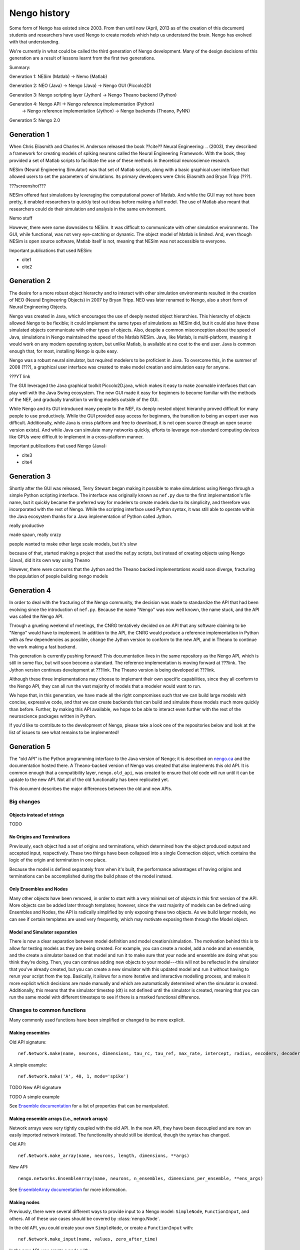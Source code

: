 *************
Nengo history
*************

Some form of Nengo has existed since 2003.
From then until now (April, 2013 as of the creation of this document)
students and researchers have used Nengo to create models
which help us understand the brain.
Nengo has evolved with that understanding.

We're currently in what could be called the third generation
of Nengo development. Many of the design decisions of this generation
are a result of lessons learnt from the first two generations.

Summary:

Generation 1: NESim (Matlab) -> Nemo (Matlab)

Generation 2: NEO (Java) -> Nengo (Java) -> Nengo GUI (Piccolo2D)

Generation 3: Nengo scripting layer (Jython) -> Nengo Theano backend (Python)

Generation 4: Nengo API -> Nengo reference implementation (Python)
                        -> Nengo reference implementation (Jython)
                        -> Nengo backends (Theano, PyNN)

Generation 5: Nengo 2.0

Generation 1
============

When Chris Eliasmith and Charles H. Anderson released the book
??cite?? Neural Engineering: .. (2003),
they described a framework for creating models of spiking neurons
called the Neural Engineering Framework.
With the book, they provided a set of Matlab scripts
to facilitate the use of these methods in theoretical neuroscience research.

NESim (Neural Engineering Simulator) was that set of Matlab scripts,
along with a basic graphical user interface that allowed users
to set the parameters of simulations.
Its primary developers were Chris Eliasmith and Bryan Tripp (???).

???screenshot???

NESim offered fast simulations by leveraging the computational power
of Matlab. And while the GUI may not have been pretty,
it enabled researchers to quickly test out ideas before
making a full model. The use of Matlab also meant that researchers could
do their simulation and analysis in the same environment.

Nemo stuff

However, there were some downsides to NESim. It was difficult
to communicate with other simulation environments.
The GUI, while functional, was not very eye-catching or dynamic.
The object model of Matlab is limited.
And, even though NESim is open source software,
Matlab itself is not, meaning that NESim
was not accessible to everyone.

Important publications that used NESim:

* cite1
* cite2

Generation 2
============

The desire for a more robust object hierarchy
and to interact with other simulation environments
resulted in the creation of NEO (Neural Engineering Objects)
in 2007 by Bryan Tripp. NEO was later renamed to Nengo,
also a short form of Neural Engineering Objects.

Nengo was created in Java, which encourages the use
of deeply nested object hierarchies.
This hierarchy of objects allowed Nengo to be flexible;
it could implement the same types of simulations as
NESim did, but it could also have those simulated objects
communicate with other types of objects.
Also, despite a common misconception about the speed of Java,
simulations in Nengo maintained the speed of the Matlab NESim.
Java, like Matlab, is multi-platform, meaning it would work
on any modern operating system, but unlike Matlab,
is available at no cost to the end user.
Java is common enough that, for most, installing Nengo
is quite easy.

Nengo was a robust neural simulator, but required modelers
to be proficient in Java. To overcome this,
in the summer of 2008 (???), a graphical user interface
was created to make model creation and simulation
easy for anyone.

???YT link

The GUI leveraged the Java graphical toolkit Piccolo2D.java,
which makes it easy to make zoomable interfaces that
can play well with the Java Swing ecosystem.
The new GUI made it easy for beginners to become familiar
with the methods of the NEF, and gradually transition
to writing models outside of the GUI.

While Nengo and its GUI introduced many people
to the NEF, its deeply nested object hierarchy
proved difficult for many people to use productively.
While the GUI provided easy access for beginners,
the transition to being an expert user was difficult.
Additionally, while Java is cross platform and free to download,
it is not open source (though an open source version exists).
And while Java can simulate many networks quickly,
efforts to leverage non-standard computing devices
like GPUs were difficult to implement
in a cross-platform manner.

Important publications that used Nengo (Java):

* cite3
* cite4

Generation 3
============

Shortly after the GUI was released,
Terry Stewart began making it possible
to make simulations using Nengo
through a simple Python scripting interface.
The interface was originally known as ``nef.py``
due to the first implementation's file name,
but it quickly became the preferred way
for modelers to create models due to its simplicity,
and therefore was incorporated with the rest of Nengo.
While the scripting interface used Python syntax,
it was still able to operate within the Java ecosystem
thanks for a Java implementation of Python called Jython.

really productive

made spaun, really crazy

people wanted to make other large scale models,
but it's slow

because of that, started making a project
that used the nef.py scripts, but instead
of creating objects using Nengo (Java),
did it its own way using Theano

However, there were concerns that the Jython
and the Theano backed implementations would soon
diverge, fracturing the population of people building
nengo models

Generation 4
============

In order to deal with the fracturing of the Nengo community,
the decision was made to standardize the API that
had been evolving since the introduction of ``nef.py``.
Because the name "Nengo" was now well known,
the name stuck, and the API was called the Nengo API.

Through a grueling weekend of meetings,
the CNRG tentatively decided on an API
that any software claiming to be "Nengo"
would have to implement. In addition to the API,
the CNRG would produce a reference implementation
in Python with as few dependencies as possible,
change the Jython version to conform to the new API,
and in Theano to continue the work making a fast backend.

This generation is currently pushing forward!
This documentation lives in the same repository
as the Nengo API, which is still in some flux,
but will soon become a standard.
The reference implementation is moving forward at ???link.
The Jython version continues development at ???link.
The Theano version is being developed at ???link.

Although these three implementations may choose to
implement their own specific capabilities,
since they all conform to the Nengo API,
they can all run the vast majority of models
that a modeler would want to run.

We hope that, in this generation,
we have made all the right compromises such that
we can build large models with concise, expressive code,
and that we can create backends that can build and simulate
those models much more quickly than before.
Further, by making this API available,
we hope to be able to interact even further with
the rest of the neuroscience packages written in Python.

If you'd like to contribute to the development of Nengo,
please take a look one of the repositories below
and look at the list of issues to see what remains to be implemented!

Generation 5
============

The "old API" is the Python programming interface
to the Java version of Nengo;
it is described on `nengo.ca <http://nengo.ca/>`_
and the documentation hosted there.
A Theano-backed version of Nengo was created
that also implements this old API.
It is common enough that a compatibility layer,
``nengo.old_api``, was created to ensure
that old code will run until it can be update
to the new API. Not all of the old functionality
has been replicated yet.

This document describes the major differences
between the old and new APIs.

Big changes
-----------

Objects instead of strings
^^^^^^^^^^^^^^^^^^^^^^^^^^

TODO

No Origins and Terminations
^^^^^^^^^^^^^^^^^^^^^^^^^^^

Previously, each object had a set of origins and terminations,
which determined how the object produced output and
accepted input, respectively.
These two things have been collapsed into a single
Connection object, which contains
the logic of the origin and termination
in one place.

Because the model is defined separately
from when it's built,
the performance advantages of having
origins and terminations can be accomplished
during the build phase of the model instead.

Only Ensembles and Nodes
^^^^^^^^^^^^^^^^^^^^^^^^

Many other objects have been removed,
in order to start with a very minimal
set of objects in this first version of the API.
More objects can be added later through templates;
however, since the vast majority of models
can be defined using Ensembles and Nodes,
the API is radically simplified by only
exposing these two objects.
As we build larger models,
we can see if certain templates are used
very frequently, which may
motivate exposing them through
the Model object.

Model and Simulator separation
^^^^^^^^^^^^^^^^^^^^^^^^^^^^^^

There is now a clear separation between
model definition and model creation/simulation.
The motivation behind this is to allow
for testing models as they are being created.
For example, you can create a model,
add a node and an ensemble,
and the create a simulator based
on that model and run it
to make sure that your node and ensemble
are doing what you think they're doing.
Then, you can continue adding new objects
to your model---this will not be reflected
in the simulator that you've already created,
but you can create a new simulator
with this updated model and run it
without having to rerun your script
from the top.
Basically, it allows for a more
iterative and interactive modelling process,
and makes it more explicit which
decisions are made manually and which
are automatically determined
when the simulator is created.
Additionally, this means that the
simulator timestep (dt) is not
defined until the simulator is created,
meaning that you can run the same model
with different timesteps to see if
there is a marked functional difference.

Changes to common functions
---------------------------

Many commonly used functions have been
simplified or changed to be more explicit.

Making ensembles
^^^^^^^^^^^^^^^^

Old API signature::

  nef.Network.make(name, neurons, dimensions, tau_rc, tau_ref, max_rate, intercept, radius, encoders, decoder_noise, eval_points, noise, noise_frequency, mode, add_to_network, node_factory, decoder_sign, seed, quick, storage_code)

A simple example::

  nef.Network.make('A', 40, 1, mode='spike')

TODO New API signature


TODO A simple example

See `Ensemble documentation <user_api.html#ensemble>`_
for a list of properties that can be manipulated.

Making ensemble arrays (i.e., network arrays)
^^^^^^^^^^^^^^^^^^^^^^^^^^^^^^^^^^^^^^^^^^^^^

Network arrays were very tightly coupled
with the old API. In the new API,
they have been decoupled and are now
an easily imported network instead.
The functionality should still be identical,
though the syntax has changed.

Old API::

  nef.Network.make_array(name, neurons, length, dimensions, **args)

New API::

  nengo.networks.EnsembleArray(name, neurons, n_ensembles, dimensions_per_ensemble, **ens_args)

See `EnsembleArray documentation <networks.html#ensemblearray>`_
for more information.

Making nodes
^^^^^^^^^^^^

Previously, there were several different ways
to provide input to a Nengo model:
``SimpleNode``, ``FunctionInput``, and others.
All of these use cases should be covered
by :class:`nengo.Node`.

In the old API, you could create your own
``SimpleNode``, or create a ``FunctionInput`` with::

  nef.Network.make_input(name, values, zero_after_time)

In the new API, you create a node with::

  nengo.Node(output)

where ``output`` is either a constant value
(float, list, NumPy array), a function, or
``None`` when passing through values unchanged.

See `Node documentation <user_api.html#node>`_
for more information.

Connecting things
^^^^^^^^^^^^^^^^^

A lot of the complexity of the old API
has been pushed down to the constructors
of the connection object.
In general, old API calls of the form::

  nef.Network.connect(pre, post)

are now::

  nengo.Connection(pre, post)

However, there are some changes in the additional arguments.
The old API used ``weight``, ``index_pre`` and ``index_post``
as a shortcut to define ``transform``;
in the new API, only the ``transform`` can be specified.
There are many NumPy functions that make transforms
easier to specify.
Additionally, we now utilize Python's slice syntax
to route dimensions easily::

  nengo.Connection(pre_1d, post_2d[0])

The keyword argument ``pstc`` has been renamed to ``synapse``.

Under the hood changes
----------------------

Under the hood, Nengo has been completely rewritten.
If you want to know the underlying structure of
Nengo 2.0, see the `developer documentation <dev_guide.html>`_.
